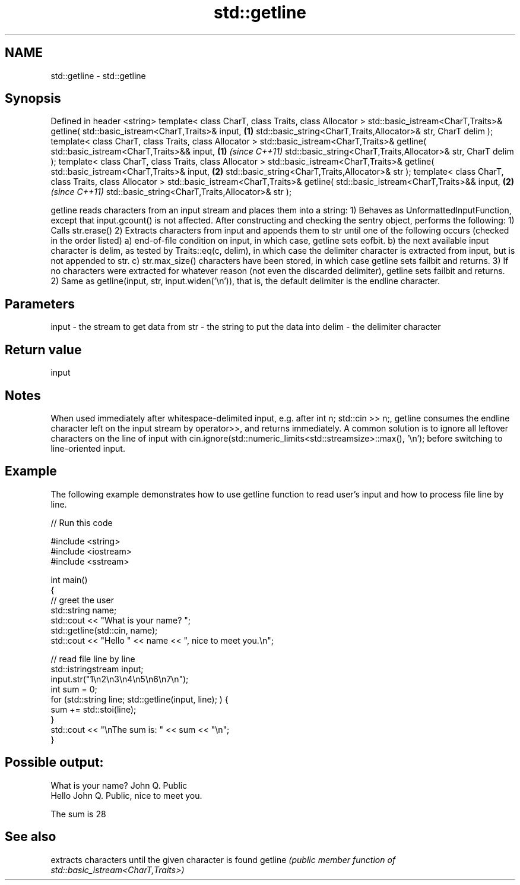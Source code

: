 .TH std::getline 3 "2020.03.24" "http://cppreference.com" "C++ Standard Libary"
.SH NAME
std::getline \- std::getline

.SH Synopsis

Defined in header <string>
template< class CharT, class Traits, class Allocator >
std::basic_istream<CharT,Traits>& getline( std::basic_istream<CharT,Traits>& input,  \fB(1)\fP
std::basic_string<CharT,Traits,Allocator>& str,
CharT delim );
template< class CharT, class Traits, class Allocator >
std::basic_istream<CharT,Traits>& getline( std::basic_istream<CharT,Traits>&& input, \fB(1)\fP \fI(since C++11)\fP
std::basic_string<CharT,Traits,Allocator>& str,
CharT delim );
template< class CharT, class Traits, class Allocator >
std::basic_istream<CharT,Traits>& getline( std::basic_istream<CharT,Traits>& input,  \fB(2)\fP
std::basic_string<CharT,Traits,Allocator>& str );
template< class CharT, class Traits, class Allocator >
std::basic_istream<CharT,Traits>& getline( std::basic_istream<CharT,Traits>&& input, \fB(2)\fP \fI(since C++11)\fP
std::basic_string<CharT,Traits,Allocator>& str );

getline reads characters from an input stream and places them into a string:
1) Behaves as UnformattedInputFunction, except that input.gcount() is not affected. After constructing and checking the sentry object, performs the following:
1) Calls str.erase()
2) Extracts characters from input and appends them to str until one of the following occurs (checked in the order listed)
a) end-of-file condition on input, in which case, getline sets eofbit.
b) the next available input character is delim, as tested by Traits::eq(c, delim), in which case the delimiter character is extracted from input, but is not appended to str.
c) str.max_size() characters have been stored, in which case getline sets failbit and returns.
3) If no characters were extracted for whatever reason (not even the discarded delimiter), getline sets failbit and returns.
2) Same as getline(input, str, input.widen('\\n')), that is, the default delimiter is the endline character.

.SH Parameters


input - the stream to get data from
str   - the string to put the data into
delim - the delimiter character


.SH Return value

input

.SH Notes

When used immediately after whitespace-delimited input, e.g. after int n; std::cin >> n;, getline consumes the endline character left on the input stream by operator>>, and returns immediately. A common solution is to ignore all leftover characters on the line of input with cin.ignore(std::numeric_limits<std::streamsize>::max(), '\\n'); before switching to line-oriented input.

.SH Example

The following example demonstrates how to use getline function to read user's input and how to process file line by line.

// Run this code

  #include <string>
  #include <iostream>
  #include <sstream>

  int main()
  {
      // greet the user
      std::string name;
      std::cout << "What is your name? ";
      std::getline(std::cin, name);
      std::cout << "Hello " << name << ", nice to meet you.\\n";

      // read file line by line
      std::istringstream input;
      input.str("1\\n2\\n3\\n4\\n5\\n6\\n7\\n");
      int sum = 0;
      for (std::string line; std::getline(input, line); ) {
          sum += std::stoi(line);
      }
      std::cout << "\\nThe sum is: " << sum << "\\n";
  }

.SH Possible output:

  What is your name? John Q. Public
  Hello John Q. Public, nice to meet you.

  The sum is 28


.SH See also


        extracts characters until the given character is found
getline \fI(public member function of std::basic_istream<CharT,Traits>)\fP




